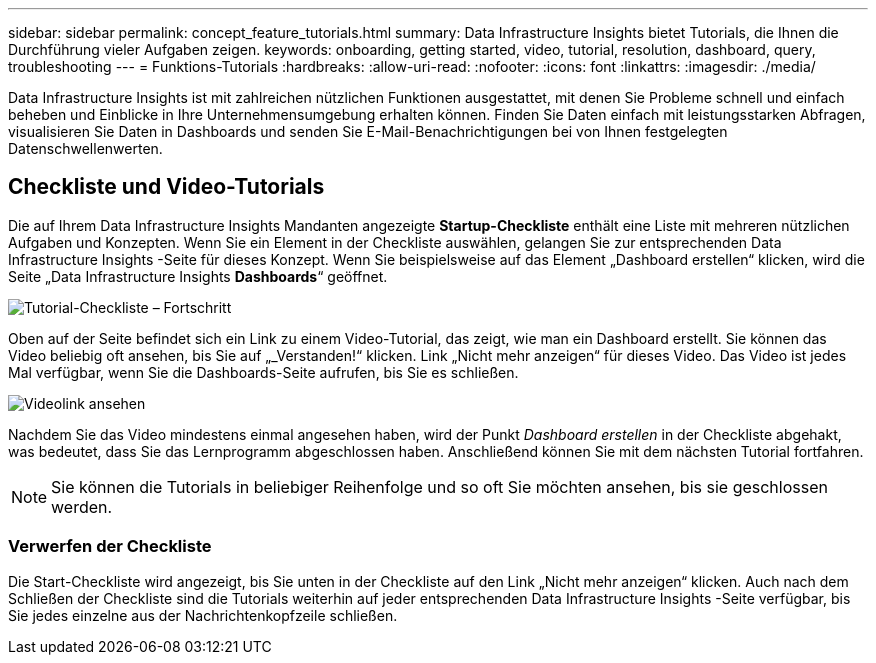 ---
sidebar: sidebar 
permalink: concept_feature_tutorials.html 
summary: Data Infrastructure Insights bietet Tutorials, die Ihnen die Durchführung vieler Aufgaben zeigen. 
keywords: onboarding, getting started, video, tutorial, resolution, dashboard, query, troubleshooting 
---
= Funktions-Tutorials
:hardbreaks:
:allow-uri-read: 
:nofooter: 
:icons: font
:linkattrs: 
:imagesdir: ./media/


[role="lead"]
Data Infrastructure Insights ist mit zahlreichen nützlichen Funktionen ausgestattet, mit denen Sie Probleme schnell und einfach beheben und Einblicke in Ihre Unternehmensumgebung erhalten können.  Finden Sie Daten einfach mit leistungsstarken Abfragen, visualisieren Sie Daten in Dashboards und senden Sie E-Mail-Benachrichtigungen bei von Ihnen festgelegten Datenschwellenwerten.



== Checkliste und Video-Tutorials

Die auf Ihrem Data Infrastructure Insights Mandanten angezeigte *Startup-Checkliste* enthält eine Liste mit mehreren nützlichen Aufgaben und Konzepten.  Wenn Sie ein Element in der Checkliste auswählen, gelangen Sie zur entsprechenden Data Infrastructure Insights -Seite für dieses Konzept.  Wenn Sie beispielsweise auf das Element „Dashboard erstellen“ klicken, wird die Seite „Data Infrastructure Insights *Dashboards*“ geöffnet.

image:OnboardingChecklist.png["Tutorial-Checkliste – Fortschritt"]

Oben auf der Seite befindet sich ein Link zu einem Video-Tutorial, das zeigt, wie man ein Dashboard erstellt.  Sie können das Video beliebig oft ansehen, bis Sie auf „_Verstanden!“ klicken.  Link „Nicht mehr anzeigen“ für dieses Video.  Das Video ist jedes Mal verfügbar, wenn Sie die Dashboards-Seite aufrufen, bis Sie es schließen.

image:Startup-DashboardWatchVideo.png["Videolink ansehen"]

Nachdem Sie das Video mindestens einmal angesehen haben, wird der Punkt _Dashboard erstellen_ in der Checkliste abgehakt, was bedeutet, dass Sie das Lernprogramm abgeschlossen haben.  Anschließend können Sie mit dem nächsten Tutorial fortfahren.


NOTE: Sie können die Tutorials in beliebiger Reihenfolge und so oft Sie möchten ansehen, bis sie geschlossen werden.



=== Verwerfen der Checkliste

Die Start-Checkliste wird angezeigt, bis Sie unten in der Checkliste auf den Link „Nicht mehr anzeigen“ klicken.  Auch nach dem Schließen der Checkliste sind die Tutorials weiterhin auf jeder entsprechenden Data Infrastructure Insights -Seite verfügbar, bis Sie jedes einzelne aus der Nachrichtenkopfzeile schließen.
